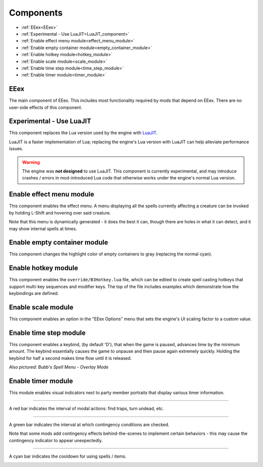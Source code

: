 
.. _Components:

==========
Components
==========

* :ref:`EEex<EEex>`
* :ref:`Experimental - Use LuaJIT<LuaJIT_component>`
* :ref:`Enable effect menu module<effect_menu_module>`
* :ref:`Enable empty container module<empty_container_module>`
* :ref:`Enable hotkey module<hotkey_module>`
* :ref:`Enable scale module<scale_module>`
* :ref:`Enable time step module<time_step_module>`
* :ref:`Enable timer module<timer_module>`

.. _EEex:

EEex
----

The main component of EEex. This includes most functionality required by mods that depend on EEex. There are no user-side effects of this component.

.. _LuaJIT_component:

Experimental - Use LuaJIT
-------------------------

This component replaces the Lua version used by the engine with `LuaJIT <https://luajit.org/luajit.html>`_.

LuaJIT is a faster implementation of Lua; replacing the engine's Lua version with LuaJIT can help alleviate performance issues.

.. warning::
   The engine was **not designed** to use LuaJIT. This component is currently experimental, and may introduce crashes / errors in mod-introduced
   Lua code that otherwise works under the engine's normal Lua version.

.. _effect_menu_module:

Enable effect menu module
-------------------------

This component enables the effect menu. A menu displaying all the spells currently affecting a creature can be invoked by holding L-Shift and hovering over said creature.

Note that this menu is dynamically generated - it does the best it can, though there are holes in what it can detect, and it may show internal spells at times.

.. image:: effect_menu.png

.. _empty_container_module:

Enable empty container module
-----------------------------

This component changes the highlight color of empty containers to gray (replacing the normal cyan).

.. image:: empty_container.png

.. _hotkey_module:

Enable hotkey module
--------------------

This component enables the ``override/B3Hotkey.lua`` file, which can be edited to create spell casting hotkeys that support
multi-key sequences and modifier keys. The top of the file includes examples which demonstrate how the keybindings are defined.

.. _scale_module:

Enable scale module
-------------------

This component enables an option in the "EEex Options" menu that sets the engine's UI scaling factor to a custom value.

.. _time_step_module:

Enable time step module
-----------------------

This component enables a keybind, (by default 'D'), that when the game is paused, advances time by the minimum amount.
The keybind essentially causes the game to unpause and then pause again extremely quickly.
Holding the keybind for half a second makes time flow until it is released.

.. image:: time_step.gif

*Also pictured: Bubb's Spell Menu - Overlay Mode*

.. _timer_module:

Enable timer module
-------------------

This module enables visual indicators next to party member portraits that display various timer information.

===========================================================================================================================

A red bar indicates the interval of modal actions: find traps, turn undead, etc.

.. image:: modal_bar.gif
   :class: no-margin

===========================================================================================================================

A green bar indicates the interval at which contingency conditions are checked.

Note that some mods add contingency effects behind-the-scenes to implement certain behaviors - this may cause the contingency indicator to appear unexpectedly.

.. image:: contingency_bar.gif
   :class: no-margin

===========================================================================================================================

A cyan bar indicates the cooldown for using spells / items.

.. image:: cast_bar.gif
